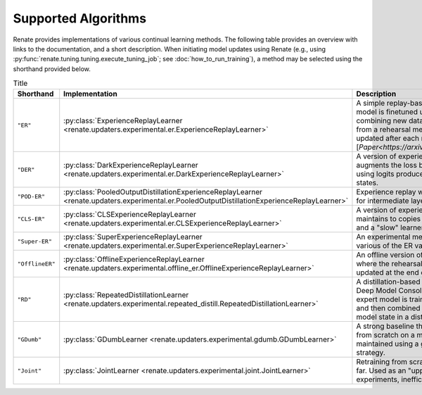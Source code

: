 Supported Algorithms
********************

Renate provides implementations of various continual learning methods. The following table provides
an overview with links to the documentation, and a short description. When initiating model updates
using Renate (e.g., using :py:func:`renate.tuning.tuning.execute_tuning_job`; see
:doc:`how_to_run_training`), a method may be selected using the shorthand provided below.

.. list-table:: Title
   :header-rows: 1

   * - Shorthand
     - Implementation
     - Description
   * - ``"ER"``
     - :py:class:`ExperienceReplayLearner <renate.updaters.experimental.er.ExperienceReplayLearner>`
     - A simple replay-based method, where the model is finetuned using minibatches combining new data and points sampled from a rehearsal memory. The memory is updated after each minibatch. [`Paper<https://arxiv.org/abs/1902.10486>`]
   * - ``"DER"``
     - :py:class:`DarkExperienceReplayLearner <renate.updaters.experimental.er.DarkExperienceReplayLearner>`
     - A version of experience replay which augments the loss by a distillation term using logits produced by previous model states.
   * - ``"POD-ER"``
     - :py:class:`PooledOutputDistillationExperienceReplayLearner <renate.updaters.experimental.er.PooledOutputDistillationExperienceReplayLearner>`
     - Experience replay with distillation terms for intermediate layer activations.
   * - ``"CLS-ER"``
     - :py:class:`CLSExperienceReplayLearner <renate.updaters.experimental.er.CLSExperienceReplayLearner>`
     - A version of experience replay that maintains to copies of the model: A "fast" and a "slow" learner.
   * - ``"Super-ER"``
     - :py:class:`SuperExperienceReplayLearner <renate.updaters.experimental.er.SuperExperienceReplayLearner>`
     - An experimental method combining various of the ER variants listed above.
   * - ``"OfflineER"``
     - :py:class:`OfflineExperienceReplayLearner <renate.updaters.experimental.offline_er.OfflineExperienceReplayLearner>`
     - An offline version of experience replay, where the rehearsal memory is only updated at the end of training.
   * - ``"RD"``
     - :py:class:`RepeatedDistillationLearner <renate.updaters.experimental.repeated_distill.RepeatedDistillationLearner>`
     - A distillation-based method inspired by Deep Model Consolidation (DMC). An expert model is trained on the new data and then combined with the previous model state in a distillation phase.
   * - ``"GDumb"``
     - :py:class:`GDumbLearner <renate.updaters.experimental.gdumb.GDumbLearner>`
     - A strong baseline that trains the model from scratch on a memory, which is maintained using a greedy class-balancing strategy.
   * - ``"Joint"``
     - :py:class:`JointLearner <renate.updaters.experimental.joint.JointLearner>`
     - Retraining from scratch on all data seen so far. Used as an "upper bound" in experiments, inefficient for practical use.
